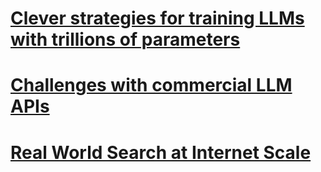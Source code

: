 * [[file:llms_mosaci.org][Clever strategies for training LLMs with trillions of parameters]]
* [[file:llms.org][Challenges with commercial LLM APIs]]
* [[file:search.org][Real World Search at Internet Scale]]
